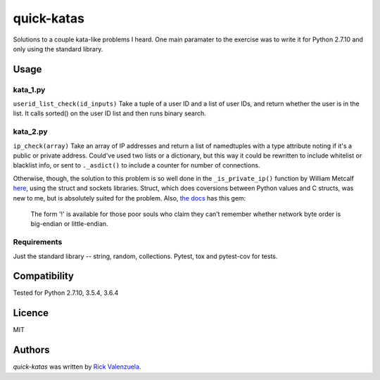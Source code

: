 quick-katas
===========

.. image:: https://travis-ci.org/rveeblefetzer/quick-katas.png
   :target: https://travis-ci.org/rveeblefetzer/quick-katas
   :alt: Latest Travis CI build status

Solutions to a couple kata-like problems I heard. One main paramater to the exercise was to write it for Python 2.7.10 and only using the standard library.   

Usage
-----
kata_1.py
^^^^^^^^^
``userid_list_check(id_inputs)``
Take a tuple of a user ID and a list of user IDs, and return whether the user is in the list. 
It calls sorted() on the user ID list and then runs binary search.

kata_2.py
^^^^^^^^^
``ip_check(array)``
Take an array of IP addresses and return a list of namedtuples with a type attribute noting 
if it's a public or private address. Could've used two lists or a dictionary, but this way it could be
rewritten to include whitelist or blacklist info, or sent to ``._asdict()`` to include a counter for number
of connections.

Otherwise, though, the solution to this problem is so well done in the ``_is_private_ip()`` function by William Metcalf
`here <https://github.com/wmetcalf/cuckoo-master/blob/master/modules/processing/network.py>`_, using the struct and sockets libraries. Struct, which does coversions between Python values and C structs, was new to me, but is absolutely suited for the problem. Also, `the docs <https://docs.python.org/2/library/struct.html>`_ has this gem:
	The form '!' is available for those poor souls who claim they can’t remember whether network byte order is big-endian or little-endian.

Requirements
^^^^^^^^^^^^
Just the standard library -- string, random, collections. Pytest, tox and pytest-cov for tests.

Compatibility
-------------
Tested for Python 2.7.10, 3.5.4, 3.6.4

Licence
-------
MIT

Authors
-------
`quick-katas` was written by `Rick Valenzuela <rv@rickv.com>`_.
